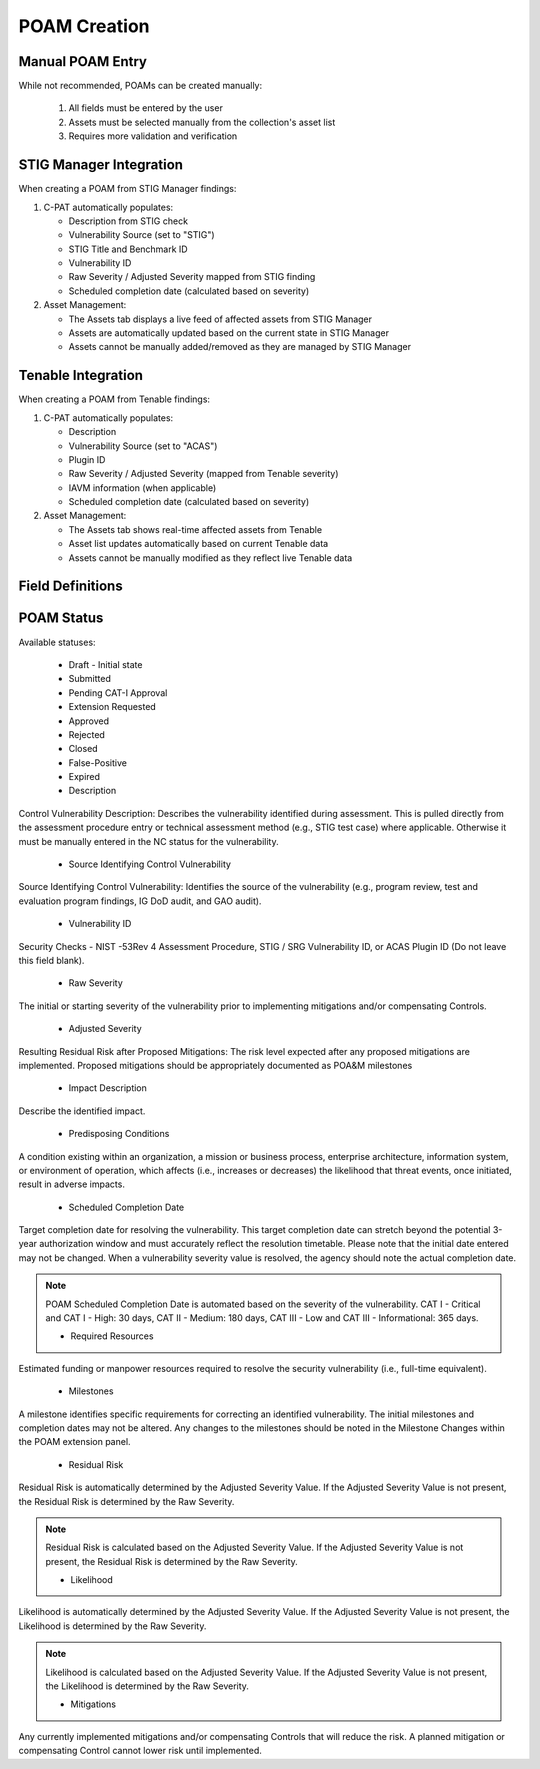 .. _poamcreation:

POAM Creation
-------------

Manual POAM Entry
^^^^^^^^^^^^^^^^
While not recommended, POAMs can be created manually:

   1. All fields must be entered by the user
   2. Assets must be selected manually from the collection's asset list
   3. Requires more validation and verification

STIG Manager Integration
^^^^^^^^^^^^^^^^^^^^^^^^
When creating a POAM from STIG Manager findings:

1. C-PAT automatically populates:

   * Description from STIG check
   * Vulnerability Source (set to "STIG")
   * STIG Title and Benchmark ID
   * Vulnerability ID 
   * Raw Severity / Adjusted Severity mapped from STIG finding
   * Scheduled completion date (calculated based on severity)

2. Asset Management:

   * The Assets tab displays a live feed of affected assets from STIG Manager
   * Assets are automatically updated based on the current state in STIG Manager
   * Assets cannot be manually added/removed as they are managed by STIG Manager

Tenable Integration
^^^^^^^^^^^^^^^^^^
When creating a POAM from Tenable findings:

1. C-PAT automatically populates:

   * Description
   * Vulnerability Source (set to "ACAS")
   * Plugin ID
   * Raw Severity / Adjusted Severity (mapped from Tenable severity)
   * IAVM information (when applicable)
   * Scheduled completion date (calculated based on severity)

2. Asset Management:

   * The Assets tab shows real-time affected assets from Tenable
   * Asset list updates automatically based on current Tenable data
   * Assets cannot be manually modified as they reflect live Tenable data


Field Definitions
^^^^^^^^^^^^^^^^^

POAM Status
^^^^^^^^^^^
Available statuses:

   * Draft - Initial state
   * Submitted
   * Pending CAT-I Approval
   * Extension Requested
   * Approved
   * Rejected
   * Closed
   * False-Positive
   * Expired

   * Description
Control Vulnerability Description: Describes the vulnerability identified during assessment. This is pulled directly from the assessment procedure entry or technical assessment method (e.g., STIG test case) where applicable. Otherwise it must be manually entered in the NC status for the vulnerability.

   * Source Identifying Control Vulnerability
Source Identifying Control Vulnerability: Identifies the source of the vulnerability (e.g., program review, test and evaluation program findings, IG DoD audit, and GAO audit).

   * Vulnerability ID
Security Checks - NIST -53Rev 4 Assessment Procedure, STIG / SRG Vulnerability ID, or ACAS Plugin ID (Do not leave this field blank).

   * Raw Severity
The initial or starting severity of the vulnerability prior to implementing mitigations and/or compensating Controls.

   * Adjusted Severity
Resulting Residual Risk after Proposed Mitigations: The risk level expected after any proposed mitigations are implemented. Proposed mitigations should be appropriately documented as POA&M milestones

   * Impact Description
Describe the identified impact.

   * Predisposing Conditions
A condition existing within an organization, a mission or business process, enterprise architecture, information system, or environment of operation, which affects (i.e., increases or decreases) the likelihood that threat events, once initiated, result in adverse impacts.

   * Scheduled Completion Date
Target completion date for resolving the vulnerability. This target completion date can stretch beyond the potential 3-year authorization window and must accurately reflect the resolution timetable. Please note that the initial date entered may not be changed. When a vulnerability severity value is resolved, the agency should note the actual completion date.

.. note::
   POAM Scheduled Completion Date is automated based on the severity of the vulnerability. CAT I - Critical and CAT I - High: 30 days, CAT II - Medium: 180 days, CAT III - Low and CAT III - Informational: 365 days.

   * Required Resources
Estimated funding or manpower resources required to resolve the security vulnerability (i.e., full-time equivalent).

   * Milestones
A milestone identifies specific requirements for correcting an identified vulnerability. The initial milestones and completion dates may not be altered. Any changes to the milestones should be noted in the Milestone Changes within the POAM extension panel.

   * Residual Risk
Residual Risk is automatically determined by the Adjusted Severity Value. If the Adjusted Severity Value is not present, the Residual Risk is determined by the Raw Severity.

.. note::
   Residual Risk is calculated based on the Adjusted Severity Value. If the Adjusted Severity Value is not present, the Residual Risk is determined by the Raw Severity.

   * Likelihood
Likelihood is automatically determined by the Adjusted Severity Value. If the Adjusted Severity Value is not present, the Likelihood is determined by the Raw Severity.

.. note::
   Likelihood is calculated based on the Adjusted Severity Value. If the Adjusted Severity Value is not present, the Likelihood is determined by the Raw Severity.

   * Mitigations
Any currently implemented mitigations and/or compensating Controls that will reduce the risk. A planned mitigation or compensating Control cannot lower risk until implemented.